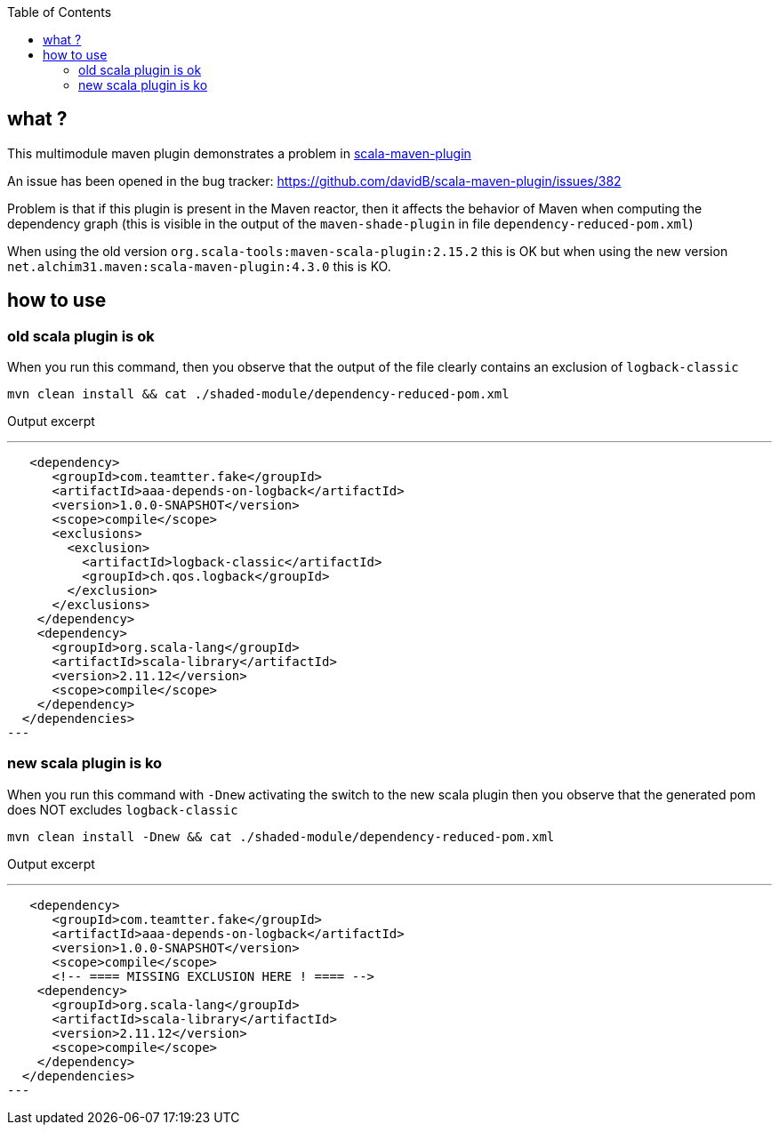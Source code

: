 :toc: macro

toc::[]

== what ?

This multimodule maven plugin demonstrates a problem in https://github.com/davidB/scala-maven-plugin[scala-maven-plugin]

An issue has been opened in the bug tracker: https://github.com/davidB/scala-maven-plugin/issues/382

Problem is that if this plugin is present in the Maven reactor, then it affects the behavior of Maven when computing the dependency graph 
(this is visible in the output of the `maven-shade-plugin` in file `dependency-reduced-pom.xml`)

When using the old version `org.scala-tools:maven-scala-plugin:2.15.2` this is OK
but when using the new version `net.alchim31.maven:scala-maven-plugin:4.3.0` this is KO.

== how to use

=== old scala plugin is ok

When you run this command, then you observe that the output of the file clearly contains an exclusion of `logback-classic`

 mvn clean install && cat ./shaded-module/dependency-reduced-pom.xml
 
Output excerpt

---
   <dependency>
      <groupId>com.teamtter.fake</groupId>
      <artifactId>aaa-depends-on-logback</artifactId>
      <version>1.0.0-SNAPSHOT</version>
      <scope>compile</scope>
      <exclusions>
        <exclusion>
          <artifactId>logback-classic</artifactId>
          <groupId>ch.qos.logback</groupId>
        </exclusion>
      </exclusions>
    </dependency>
    <dependency>
      <groupId>org.scala-lang</groupId>
      <artifactId>scala-library</artifactId>
      <version>2.11.12</version>
      <scope>compile</scope>
    </dependency>
  </dependencies>
---

=== new scala plugin is ko

When you run this command with `-Dnew` activating the switch to the new scala plugin then you observe that the generated pom does NOT excludes `logback-classic`

 mvn clean install -Dnew && cat ./shaded-module/dependency-reduced-pom.xml
 
Output excerpt

---
   <dependency>
      <groupId>com.teamtter.fake</groupId>
      <artifactId>aaa-depends-on-logback</artifactId>
      <version>1.0.0-SNAPSHOT</version>
      <scope>compile</scope>
      <!-- ==== MISSING EXCLUSION HERE ! ==== -->
    <dependency>
      <groupId>org.scala-lang</groupId>
      <artifactId>scala-library</artifactId>
      <version>2.11.12</version>
      <scope>compile</scope>
    </dependency>
  </dependencies>
---
